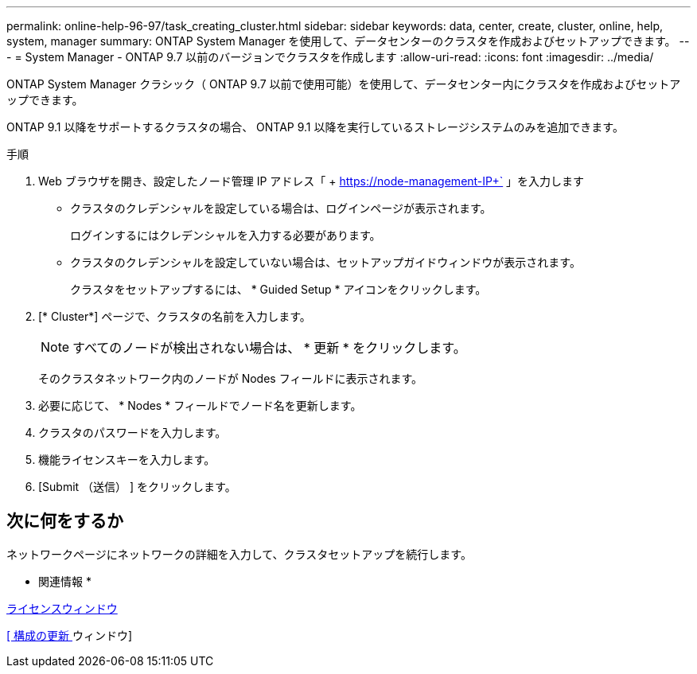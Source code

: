 ---
permalink: online-help-96-97/task_creating_cluster.html 
sidebar: sidebar 
keywords: data, center, create, cluster, online, help, system, manager 
summary: ONTAP System Manager を使用して、データセンターのクラスタを作成およびセットアップできます。 
---
= System Manager - ONTAP 9.7 以前のバージョンでクラスタを作成します
:allow-uri-read: 
:icons: font
:imagesdir: ../media/


[role="lead"]
ONTAP System Manager クラシック（ ONTAP 9.7 以前で使用可能）を使用して、データセンター内にクラスタを作成およびセットアップできます。

ONTAP 9.1 以降をサポートするクラスタの場合、 ONTAP 9.1 以降を実行しているストレージシステムのみを追加できます。

.手順
. Web ブラウザを開き、設定したノード管理 IP アドレス「 + https://node-management-IP+` 」を入力します
+
** クラスタのクレデンシャルを設定している場合は、ログインページが表示されます。
+
ログインするにはクレデンシャルを入力する必要があります。

** クラスタのクレデンシャルを設定していない場合は、セットアップガイドウィンドウが表示されます。
+
クラスタをセットアップするには、 * Guided Setup * アイコンをクリックします。



. [* Cluster*] ページで、クラスタの名前を入力します。
+
[NOTE]
====
すべてのノードが検出されない場合は、 * 更新 * をクリックします。

====
+
そのクラスタネットワーク内のノードが Nodes フィールドに表示されます。

. 必要に応じて、 * Nodes * フィールドでノード名を更新します。
. クラスタのパスワードを入力します。
. 機能ライセンスキーを入力します。
. [Submit （送信） ] をクリックします。




== 次に何をするか

ネットワークページにネットワークの詳細を入力して、クラスタセットアップを続行します。

* 関連情報 *

xref:reference_licenses_window.adoc[ライセンスウィンドウ]

xref:reference_configuration_updates_window.adoc[[ 構成の更新 ] ウィンドウ]
